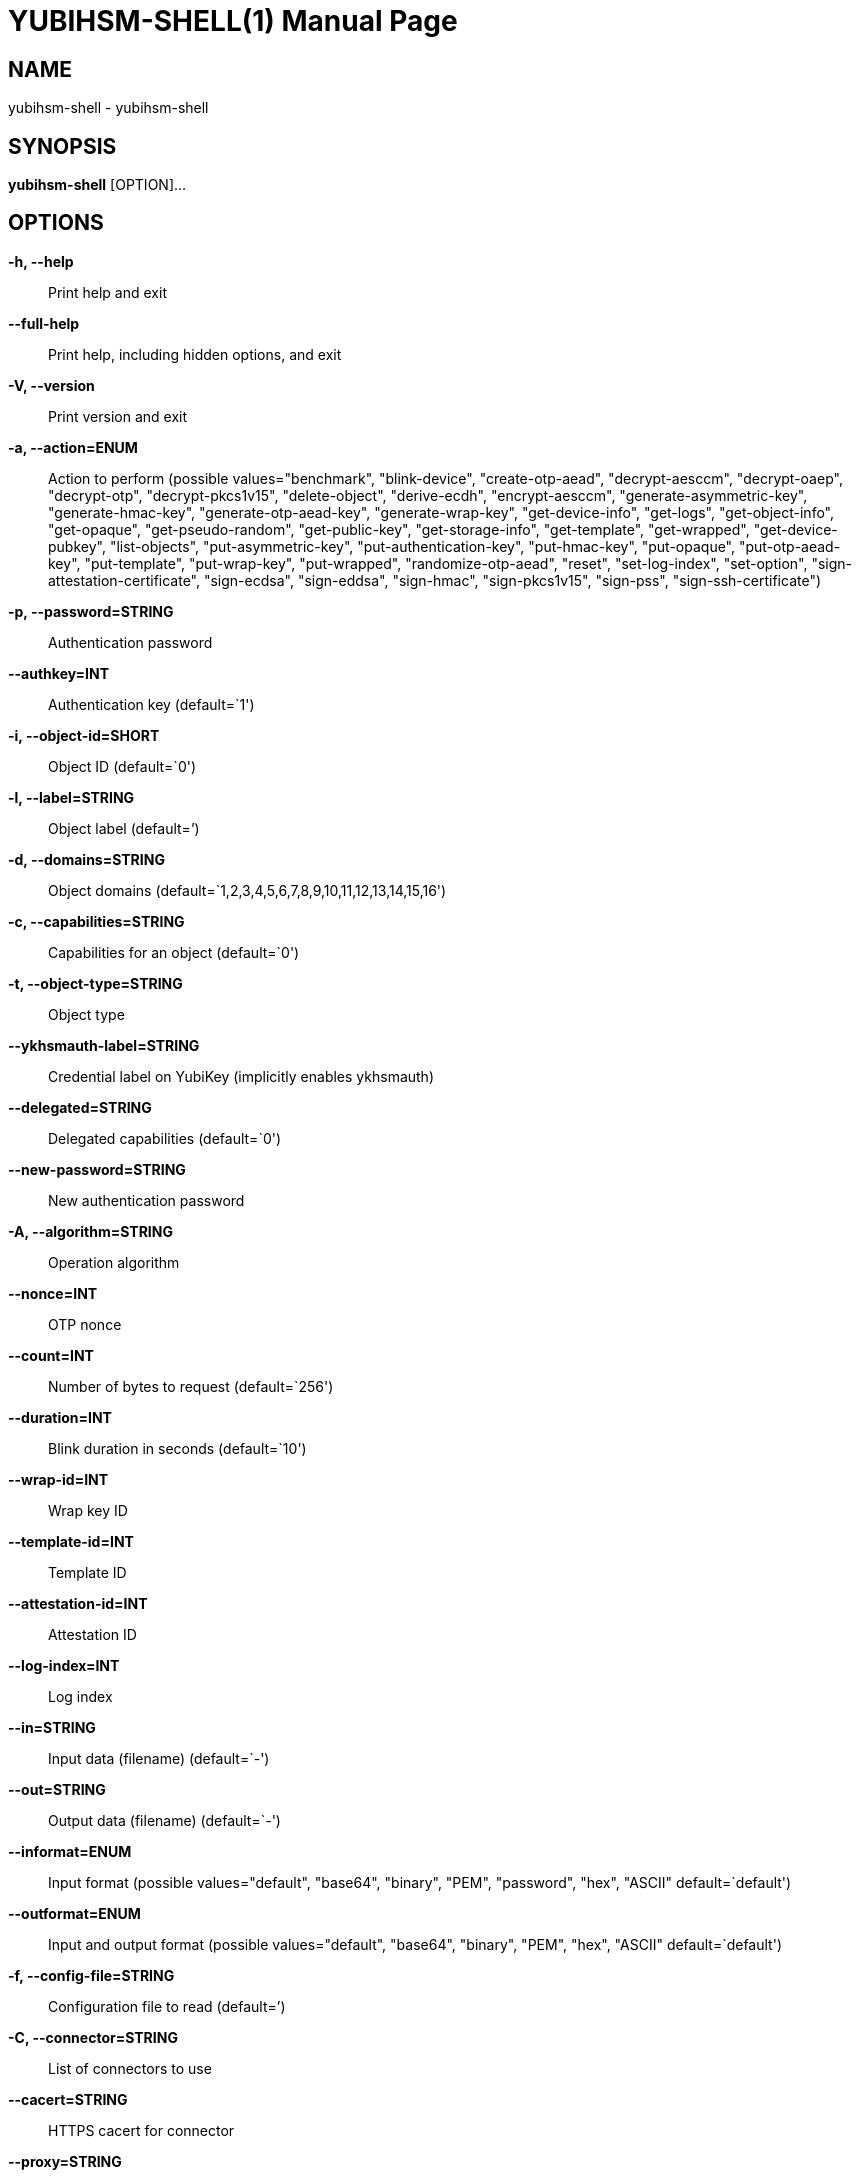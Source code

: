 = YUBIHSM-SHELL(1)
:doctype:	manpage
:man source:	yubihsm-shell
:man version:	2.2.0

== NAME
yubihsm-shell - yubihsm-shell

== SYNOPSIS
*yubihsm-shell* [OPTION]...

== OPTIONS
*-h, --help*::
Print help and exit

*--full-help*::
Print help, including hidden options, and exit

*-V, --version*::
Print version and exit

*-a, --action=ENUM*::
Action to perform  (possible
values="benchmark", "blink-device",
"create-otp-aead", "decrypt-aesccm",
"decrypt-oaep", "decrypt-otp",
"decrypt-pkcs1v15", "delete-object",
"derive-ecdh", "encrypt-aesccm",
"generate-asymmetric-key",
"generate-hmac-key",
"generate-otp-aead-key",
"generate-wrap-key", "get-device-info",
"get-logs", "get-object-info",
"get-opaque", "get-pseudo-random",
"get-public-key", "get-storage-info",
"get-template", "get-wrapped",
"get-device-pubkey", "list-objects",
"put-asymmetric-key",
"put-authentication-key", "put-hmac-key",
"put-opaque", "put-otp-aead-key",
"put-template", "put-wrap-key",
"put-wrapped", "randomize-otp-aead",
"reset", "set-log-index", "set-option",
"sign-attestation-certificate",
"sign-ecdsa", "sign-eddsa",
"sign-hmac", "sign-pkcs1v15",
"sign-pss", "sign-ssh-certificate")

*-p, --password=STRING*::
Authentication password

*--authkey=INT*::
Authentication key  (default=`1')

*-i, --object-id=SHORT*::
Object ID  (default=`0')

*-l, --label=STRING*::
Object label  (default=`')

*-d, --domains=STRING*::
Object domains
(default=`1,2,3,4,5,6,7,8,9,10,11,12,13,14,15,16')

*-c, --capabilities=STRING*::
Capabilities for an object  (default=`0')

*-t, --object-type=STRING*::
Object type

*--ykhsmauth-label=STRING*::
Credential label on YubiKey (implicitly enables
ykhsmauth)

*--delegated=STRING*::
Delegated capabilities  (default=`0')

*--new-password=STRING*::
New authentication password

*-A, --algorithm=STRING*::
Operation algorithm

*--nonce=INT*::
OTP nonce

*--count=INT*::
Number of bytes to request  (default=`256')

*--duration=INT*::
Blink duration in seconds  (default=`10')

*--wrap-id=INT*::
Wrap key ID

*--template-id=INT*::
Template ID

*--attestation-id=INT*::
Attestation ID

*--log-index=INT*::
Log index

*--in=STRING*::
Input data (filename)  (default=`-')

*--out=STRING*::
Output data (filename)  (default=`-')

*--informat=ENUM*::
Input format  (possible values="default",
"base64", "binary", "PEM",
"password", "hex", "ASCII"
default=`default')

*--outformat=ENUM*::
Input and output format  (possible
values="default", "base64", "binary",
"PEM", "hex", "ASCII"
default=`default')

*-f, --config-file=STRING*::
Configuration file to read  (default=`')

*-C, --connector=STRING*::
List of connectors to use

*--cacert=STRING*::
HTTPS cacert for connector

*--proxy=STRING*::
Proxy server to use for connector

*-v, --verbose=INT*::
Print more information  (default=`0')

*-P, --pre-connect*::
Connect immediately in interactive mode
(default=off)

